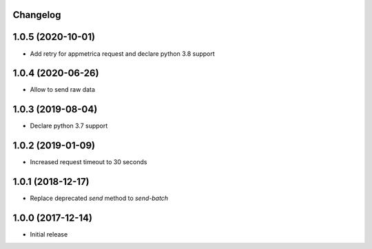 Changelog
---------


1.0.5 (2020-10-01)
------------------
* Add retry for appmetrica request and declare python 3.8 support


1.0.4 (2020-06-26)
------------------
* Allow to send raw data


1.0.3 (2019-08-04)
------------------
* Declare python 3.7 support


1.0.2 (2019-01-09)
------------------
* Increased request timeout to 30 seconds


1.0.1 (2018-12-17)
------------------
* Replace deprecated `send` method to `send-batch`


1.0.0 (2017-12-14)
------------------
* Initial release
